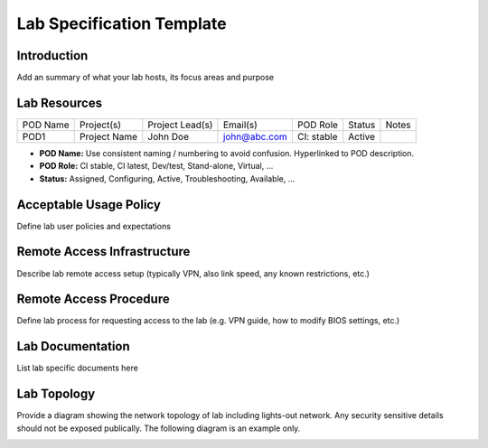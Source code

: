 .. This work is licensed under a Creative Commons Attribution 4.0 International License.
.. http://creativecommons.org/licenses/by/4.0
.. (c) 2016 OPNFV.

.. _pharos_lab:

**************************
Lab Specification Template
**************************

Introduction
------------

Add an summary of what your lab hosts, its focus areas and purpose


Lab Resources
-------------

+----------+--------------+-----------------+--------------+-------------+---------+-------+
| POD Name | Project(s)   | Project Lead(s) | Email(s)     |  POD Role   |  Status | Notes |
+----------+--------------+-----------------+--------------+-------------+---------+-------+
| POD1     | Project Name | John Doe        | john@abc.com |  CI: stable |  Active |       |
+----------+--------------+-----------------+--------------+-------------+---------+-------+

* **POD Name:** Use consistent naming / numbering to avoid confusion. Hyperlinked to POD description.
* **POD Role:** CI stable, CI latest, Dev/test, Stand-alone, Virtual, ...
* **Status:** Assigned, Configuring, Active, Troubleshooting, Available, ...


Acceptable Usage Policy
-----------------------

Define lab user policies and expectations


Remote Access Infrastructure
----------------------------

Describe lab remote access setup (typically VPN, also link speed, any known restrictions, etc.)


Remote Access Procedure
-----------------------

Define lab process for requesting access to the lab (e.g. VPN guide,
how to modify BIOS settings, etc.)


Lab Documentation
-----------------

List lab specific documents here


Lab Topology
------------

Provide a diagram showing the network topology of lab including lights-out network. Any security
sensitive details should not be exposed publically. The following diagram is an example only.

.. image:: ./images/lab_topology_example.jpg
   :alt: Lab diagram not found
